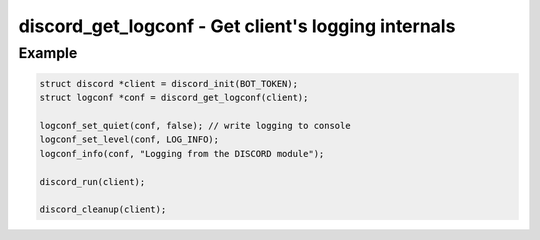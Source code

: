 ..
  Most of our documentation is generated from our source code comments,
    please head to github.com/cee-studio/orca if you want to contribute!

  The following files contains the documentation used to generate this page: 
  - discord.h (for public datatypes)
  - discord-internal.h (for private datatypes)
  - specs/discord/ (for generated datatypes)

====================================================
discord_get_logconf - Get client's logging internals
====================================================

.. doxygenfunction:: discord_get_logconf

Example
-------

.. code:: c

    struct discord *client = discord_init(BOT_TOKEN);
    struct logconf *conf = discord_get_logconf(client);

    logconf_set_quiet(conf, false); // write logging to console
    logconf_set_level(conf, LOG_INFO);
    logconf_info(conf, "Logging from the DISCORD module");

    discord_run(client);

    discord_cleanup(client);

